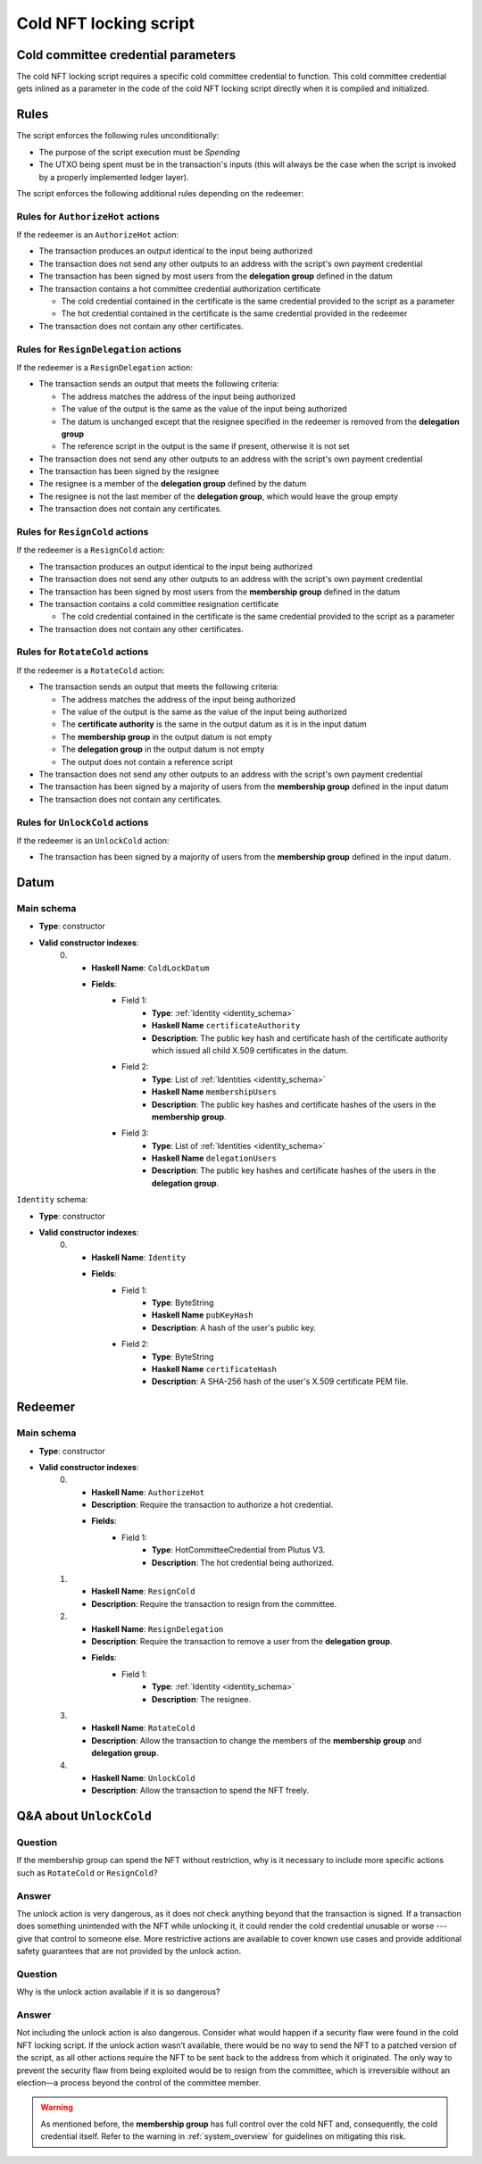 .. _cold_nft_locking_script:

Cold NFT locking script
=======================

Cold committee credential parameters
------------------------------------

The cold NFT locking script requires a specific cold committee credential to function.
This cold committee credential gets inlined as a parameter in the code of the cold NFT locking script directly when it is compiled and initialized. 

Rules
-----

The script enforces the following rules unconditionally:

* The purpose of the script execution must be `Spending`
* The UTXO being spent must be in the transaction's inputs (this will always be the case when the script is invoked by a properly implemented ledger layer).

The script enforces the following additional rules depending on the redeemer:

Rules for ``AuthorizeHot`` actions
~~~~~~~~~~~~~~~~~~~~~~~~~~~~~~~~~~

If the redeemer is an ``AuthorizeHot`` action:

* The transaction produces an output identical to the input being authorized
* The transaction does not send any other outputs to an address with the script's own payment credential
* The transaction has been signed by most users from the **delegation group** defined in the datum
* The transaction contains a hot committee credential authorization certificate

  * The cold credential contained in the certificate is the same credential provided to the script as a parameter
  * The hot credential contained in the certificate is the same credential provided in the redeemer

* The transaction does not contain any other certificates.

Rules for ``ResignDelegation`` actions
~~~~~~~~~~~~~~~~~~~~~~~~~~~~~~~~~~~~~~

If the redeemer is a ``ResignDelegation`` action:

* The transaction sends an output that meets the following criteria:

  * The address matches the address of the input being authorized
  * The value of the output is the same as the value of the input being authorized
  * The datum is unchanged except that the resignee specified in the redeemer is removed from the **delegation group**
  * The reference script in the output is the same if present, otherwise it is not set

* The transaction does not send any other outputs to an address with the script's own payment credential
* The transaction has been signed by the resignee
* The resignee is a member of the **delegation group** defined by the datum
* The resignee is not the last member of the **delegation group**, which would leave the group empty
* The transaction does not contain any certificates.

Rules for ``ResignCold`` actions
~~~~~~~~~~~~~~~~~~~~~~~~~~~~~~~~

If the redeemer is a ``ResignCold`` action:

* The transaction produces an output identical to the input being authorized
* The transaction does not send any other outputs to an address with the script's own payment credential
* The transaction has been signed by most users from the **membership group** defined in the datum
* The transaction contains a cold committee resignation certificate

  * The cold credential contained in the certificate is the same credential provided to the script as a parameter

* The transaction does not contain any other certificates.

Rules for ``RotateCold`` actions
~~~~~~~~~~~~~~~~~~~~~~~~~~~~~~~~

If the redeemer is a ``RotateCold`` action:

* The transaction sends an output that meets the following criteria:

  * The address matches the address of the input being authorized
  * The value of the output is the same as the value of the input being authorized
  * The **certificate authority** is the same in the output datum as it is in the input datum
  * The **membership group** in the output datum is not empty
  * The **delegation group** in the output datum is not empty
  * The output does not contain a reference script

* The transaction does not send any other outputs to an address with the script's own payment credential
* The transaction has been signed by a majority of users from the **membership group** defined in the input datum
* The transaction does not contain any certificates.

Rules for ``UnlockCold`` actions
~~~~~~~~~~~~~~~~~~~~~~~~~~~~~~~~

If the redeemer is an ``UnlockCold`` action:

* The transaction has been signed by a majority of users from the **membership group** defined in the input datum.

Datum
-----

Main schema
~~~~~~~~~~~

* **Type**: constructor
* **Valid constructor indexes**:
    0. * **Haskell Name**: ``ColdLockDatum``
       * **Fields**:
          * Field 1:
              * **Type**: :ref:`Identity <identity_schema>`
              * **Haskell Name** ``certificateAuthority``
              * **Description**: The public key hash and certificate hash of the certificate authority which issued all child X.509 certificates in the datum.
          * Field 2:
              * **Type**: List of :ref:`Identities <identity_schema>`
              * **Haskell Name** ``membershipUsers``
              * **Description**: The public key hashes and certificate hashes of the users in the **membership group**.
          * Field 3:
              * **Type**: List of :ref:`Identities <identity_schema>`
              * **Haskell Name** ``delegationUsers``
              * **Description**: The public key hashes and certificate hashes of the users in the **delegation group**.

.. _identity_schema:

``Identity`` schema:

* **Type**: constructor
* **Valid constructor indexes**:
    0. * **Haskell Name**: ``Identity``
       * **Fields**:
          * Field 1:
              * **Type**: ByteString
              * **Haskell Name** ``pubKeyHash``
              * **Description**: A hash of the user's public key.
          * Field 2:
              * **Type**: ByteString
              * **Haskell Name** ``certificateHash``
              * **Description**: A SHA-256 hash of the user's X.509 certificate
                PEM file.

Redeemer
--------

Main schema
~~~~~~~~~~~

* **Type**: constructor
* **Valid constructor indexes**:
    0. * **Haskell Name**: ``AuthorizeHot``
       * **Description**: Require the transaction to authorize a hot credential.
       * **Fields**:
          * Field 1:
              * **Type**: HotCommitteeCredential from Plutus V3.
              * **Description**: The hot credential being authorized.
    1. * **Haskell Name**: ``ResignCold``
       * **Description**: Require the transaction to resign from the committee.
    2. * **Haskell Name**: ``ResignDelegation``
       * **Description**: Require the transaction to remove a user from the **delegation group**.
       * **Fields**:
          * Field 1:
              * **Type**: :ref:`Identity <identity_schema>`
              * **Description**: The resignee.
    3. * **Haskell Name**: ``RotateCold``
       * **Description**: Allow the transaction to change the members of the **membership group** and **delegation group**.
    4. * **Haskell Name**: ``UnlockCold``
       * **Description**: Allow the transaction to spend the NFT freely.

.. _unlock_cold:

Q&A about ``UnlockCold``
------------------------

Question
~~~~~~~~

If the membership group can spend the NFT without restriction, why is it necessary to include more specific actions such as ``RotateCold`` or ``ResignCold``? 

Answer
~~~~~~

The unlock action is very dangerous, as it does not check anything beyond that the transaction is signed. 
If a transaction does something unintended with the NFT while unlocking it, it could render the cold credential unusable or worse --- give that control to someone else. 
More restrictive actions are available to cover known use cases and provide additional safety guarantees that are not provided by the unlock action.

Question
~~~~~~~~

Why is the unlock action available if it is so dangerous? 

Answer
~~~~~~

Not including the unlock action is also dangerous. Consider what would happen if a security flaw were found in the cold NFT locking script. If the unlock action wasn’t available, there would be no way to send the NFT to a patched version of the script, as all other actions require the NFT to be sent back to the address from which it originated. The only way to prevent the security flaw from being exploited would be to resign from the committee, which is irreversible without an election—a process beyond the control of the committee member.

.. warning::
   As mentioned before, the **membership group** has full control over the cold NFT and, consequently, the cold credential itself. 
   Refer to the warning in :ref:`system_overview` for guidelines on mitigating this risk.
